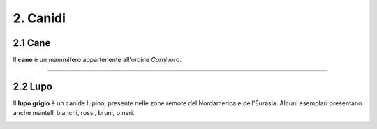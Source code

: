 
2. Canidi
#########

2.1 Cane 
********

Il **cane** è un mammifero appartenente all'ordine *Carnivora*.

|IMG1|

.. |IMG1| image:: static/foto-cani-divertenti-corgi-fb.jpg
   :height: 366 px
   :width: 346 px

---------------------

2.2 Lupo  
********

Il **lupo grigio** è un canide lupino, presente nelle zone remote del Nordamerica e dell'Eurasia. Alcuni esemplari presentano anche mantelli bianchi, rossi, bruni, o neri. 


|IMG2|

.. |IMG2| image:: static/con_h_13.01285371_web.630x360.jpg
   :height: 418 px
   :width: 630 px




























